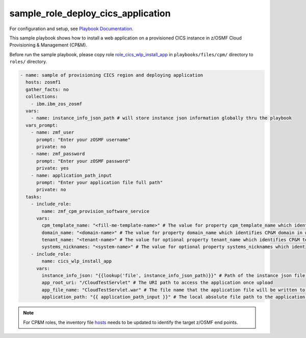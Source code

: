 .. ...........................................................................
.. Copyright (c) IBM Corporation 2020                                        .
.. ...........................................................................

sample_role_deploy_cics_application
===================================

For configuration and setup, see `Playbook Documentation`_. 

This sample playbook shows how to install a web application on a provisioned CICS instance in z/OSMF Cloud Provisioning & Management (CP&M).

Before run the sample playbook, please copy role `role_cics_wlp_install_app`_ in ``playbooks/files/cpm/`` directory to ``roles/`` directory.

.. code-block:: yaml

   - name: sample of provisioning CICS region and deploying application
     hosts: zosmf1
     gather_facts: no
     collections:
       - ibm.ibm_zos_zosmf
     vars:
       - name: instance_info_json_path # will store instance json information globally thru the playbook
     vars_prompt:
       - name: zmf_user
         prompt: "Enter your zOSMF username"
         private: no
       - name: zmf_password
         prompt: "Enter your zOSMF password"
         private: yes
       - name: application_path_input
         prompt: "Enter your application file full path"
         private: no
     tasks:
       - include_role:
           name: zmf_cpm_provision_software_service
         vars:
           cpm_template_name: "<fill-me-template-name>" # The value for property cpm_template_name which identifies the template (software service) user wants to provision with Cloud Provisioning & Management
           domain_name: "<domain-name>" # The value for property domain_name which identifies CP&M domain in which specified template is defined
           tenant_name: "<tenant-name>" # The value for optional property tenant_name which identifies CP&M tenant that is associated with the zmf_user that is provisioning the template
           systems_nicknames: "<system-name>" # The value for optional property systems_nicknames which identifies on which system the software instance will be provisioned
       - include_role:
           name: cics_wlp_install_app
         vars:
           instance_info_json: "{{lookup('file', instance_info_json_path)}}" # Path of the instance json file contains cics public variables
           app_root_uri: "/CloudTestServlet" # The URI path to access the application once upload
           app_file_name: "CloudTestServlet.war" # The file name that the application file will be written to the USS file system in z/OS
           application_path: "{{ application_path_input }}" # The local absolute file path to the application binary file

.. note::

  For CP&M roles, the inventory file `hosts`_ needs to be updated to identify the target z/OSMF end points.


.. _Playbook Documentation:
   ../playbooks.html
.. _sample_role_deploy_cics_application.yml:
   https://github.com/IBM/ibm_zos_zosmf/tree/release-v2.0.0/playbooks/sample_role_deploy_cics_application.yml
.. _role_cics_wlp_install_app:
   https://github.com/IBM/ibm_zos_zosmf/tree/release-v2.0.0/playbooks/files/cpm/cics_wlp_install_app/
.. _hosts:
   https://github.com/ansible-collections/ibm_zos_core/tree/release-v2.0.0/playbooks/hosts